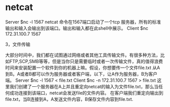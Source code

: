 * netcat
Server
$nc -l 1567
netcat 命令在1567端口启动了一个tcp 服务器，所有的标准输出和输入会输出到该端口。输出和输入都在此shell中展示。
Client
$nc 172.31.100.7 1567

3，文件传输

大部分时间中，我们都在试图通过网络或者其他工具传输文件。有很多种方法，比如FTP,SCP,SMB等等，但是当你只是需要临时或者一次传输文件，真的值得浪费时间来安装配置一个软件到你的机器上嘛。假设，你想要传一个文件file.txt 从A 到B。A或者B都可以作为服务器或者客户端，以下，让A作为服务器，B为客户端。
Server
$nc -l 1567 < file.txt
Client
$nc -n 172.31.100.7 1567 > file.txt
这里我们创建了一个服务器在A上并且重定向netcat的输入为文件file.txt，那么当任何成功连接到该端口，netcat会发送file的文件内容。
在客户端我们重定向输出到file.txt，当B连接到A，A发送文件内容，B保存文件内容到file.txt.
